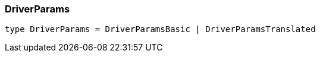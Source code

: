 [#_DriverParams]
=== DriverParams

[,typescript]
----
type DriverParams = DriverParamsBasic | DriverParamsTranslated
----


